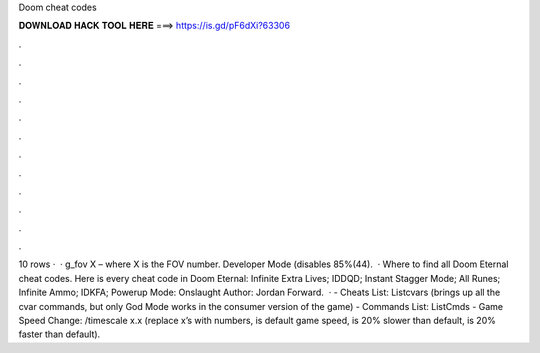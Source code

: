 Doom cheat codes

𝐃𝐎𝐖𝐍𝐋𝐎𝐀𝐃 𝐇𝐀𝐂𝐊 𝐓𝐎𝐎𝐋 𝐇𝐄𝐑𝐄 ===> https://is.gd/pF6dXi?63306

.

.

.

.

.

.

.

.

.

.

.

.

10 rows ·  · g_fov X – where X is the FOV number. Developer Mode (disables 85%(44).  · Where to find all Doom Eternal cheat codes. Here is every cheat code in Doom Eternal: Infinite Extra Lives; IDDQD; Instant Stagger Mode; All Runes; Infinite Ammo; IDKFA; Powerup Mode: Onslaught Author: Jordan Forward.  · - Cheats List: Listcvars (brings up all the cvar commands, but only God Mode works in the consumer version of the game) - Commands List: ListCmds - Game Speed Change: /timescale x.x (replace x’s with numbers, is default game speed, is 20% slower than default, is 20% faster than default).